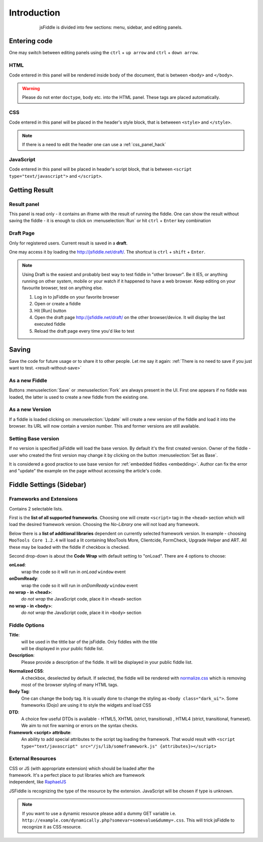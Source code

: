 ============
Introduction
============

.. figure:: /_static/screenshots/homepage-sm.png
   :align: center                                            
   :figwidth: 600px                                          

   jsFiddle is divided into few sections: menu, sidebar, and editing panels.



Entering code
=============

One may switch between editing panels using the ``ctrl`` + ``up arrow``
and ``ctrl`` + ``down arrow``.

HTML
----
Code entered in this panel will be rendered inside body of the document, 
that is between ``<body>`` and ``</body>``.

.. warning:: 
   Please do not enter ``doctype``, ``body`` etc. into the HTML panel.  These tags are placed automatically.  

CSS
---
Code entered in this panel will be placed in the header's style block, 
that is betweeen ``<style>`` and ``</style>``.

.. note::
   If there is a need to edit the header one can use a :ref:`css_panel_hack`


JavaScript
----------
Code entered in this panel will be placed in header's script block, 
that is between ``<script type="text/javascript">`` 
and ``</script>``.

Getting Result
==============

.. _result-without-save:

Result panel
------------

This panel is read only - it contains an iframe with the result of running 
the fiddle. One can show the result without saving the fiddle - it is enough 
to click on :menuselection:`Run` or
hit ``ctrl`` + ``Enter`` key combination

.. _result_draft:

Draft Page
----------
Only for registered users. Current result is saved in a **draft**. 

One may access it by loading the http://jsfiddle.net/draft/. The shortcut 
is ``ctrl`` + ``shift`` + ``Enter``.

.. note::
   Using Draft is the easiest and probably best way to test fiddle in 
   "other browser". Be it IE5, or anything running on other system, mobile 
   or your watch if it happened to have a web browser. Keep editing on your 
   favourite browser, test on anything else.

   #. Log in to jsFiddle on your favorite browser
   #. Open or create a fiddle
   #. Hit [Run] button
   #. Open the draft page http://jsfiddle.net/draft/ on the other 
      browser/device. It will display the last executed fiddle
   #. Reload the draft page every time you'd like to test



Saving
======

Save the code for future usage or to share it to other people. Let me say 
it again: :ref:`There is no need to save if you 
just want to test. <result-without-save>`


As a new Fiddle
---------------
Buttons :menuselection:`Save` or :menuselection:`Fork` are always present 
in the UI. First one appears if no fiddle was loaded, the latter is used 
to create a new fiddle from the existing one.

As a new Version
----------------
If a fiddle is loaded clicking on :menuselection:`Update` will create 
a new version of the fiddle and load it into the browser. Its URL will 
now contain a version number. This and former versions are still available. 

Setting Base version
--------------------
If no version is specified jsFiddle will load the base version. By default 
it's the first created version. Owner of the fiddle - user who created 
the first version may change it by clicking on the button 
:menuselection:`Set as Base`.

It is considered a good practice to use base version for 
:ref:`embedded fiddles <embedding>`. Author can fix the error and "update" 
the example on the page without accessing the article's code.


Fiddle Settings (Sidebar)
=========================

Frameworks and Extensions
-------------------------

.. figure:: /_static/screenshots/choose-framework.png
   :align: right                                            
   :figwidth: 270px                                          

Contains 2 selectable lists.

First is the **list of all supported frameworks**. 
Choosing one will create ``<script>`` tag in the ``<head>`` section which 
will load the desired framework version. Choosing the *No-Library* one will 
not load any framework.

Below there is a **list of additional libraries** dependent on currently 
selected framework version. In example - choosing ``MooTools Core 1.2.4`` 
will load a lit containing MooTools More, Clientcide, FormCheck, Upgrade 
Helper and ART. All these may be loaded with the fiddle if checkbox is 
checked.

Second drop-down is about the **Code Wrap** with default setting to "onLoad". 
There are 4 options to choose:

**onLoad**:
   wrap the code so it will run in *onLoad* ``window`` event

**onDomReady**:
   wrap the code so it will run in *onDomReady* ``window`` event

**no wrap - in <head>**:
   *do not wrap* the JavaScript code, place it in ``<head>`` section

**no wrap - in <body>**:
   *do not wrap* the JavaScript code, place it in ``<body>`` section


.. _fiddle_settings-info:

Fiddle Options
--------------

.. figure:: /_static/screenshots/info.png
   :align: right                                            
   :figwidth: 256px                                          


**Title**:
  will be used in the tittle bar of the jsFiddle. Only fiddles with the 
  title will be displayed in your public fiddle list.

**Description**:
  Please provide a description of the fiddle. It will be displayed in your
  public fiddle list.

.. _normalize_css:
**Normalized CSS**:
  A checkbox, deselected by default. If selected, the fiddle will be rendered 
  with `normalize.css <http://jsfiddle.net/css/normalize.css>`_ which is 
  removing most of the browser styling of many HTML tags.

**Body Tag**:
  One can change the body tag. It is usually done to change the styling as 
  ``<body class="dark_ui">``. Some frameworks (Dojo) are using it to style 
  the widgets and load CSS

**DTD**:
  A choice few useful DTDs is available - HTML5, XHTML (strict, 
  transitional) , HTML4 (strict, transitional, frameset). We aim to not fire
  warning or errors on the syntax checks.

**Framework <script> attribute**:
  An ability to add special attributes to the script tag loading the framework.
  That would result with ``<script type="text/javascript" src="/js/lib/someframework.js" {attributes}></script>``

.. _add_resources:

External Resources
------------------

.. figure:: /_static/screenshots/manage-resources.png
   :align: right                                            
   :figwidth: 253px                                          

CSS or JS (with appropriate extension) which should be loaded after the 
framework. It's a perfect place to put libraries which are framework 
independent, like `RaphaelJS <http://raphaeljs.com>`_

JSFiddle is recognizing the type of the resource by the extension. 
JavaScript will be chosen if type is unknown.

.. note:: 
 If you want to use a dynamic resource please add a dummy GET variable i.e.
 ``http://example.com/dynamically.php?somevar=somevalue&dummy=.css``.
 This will trick jsFiddle to recognize it as CSS resource. 
